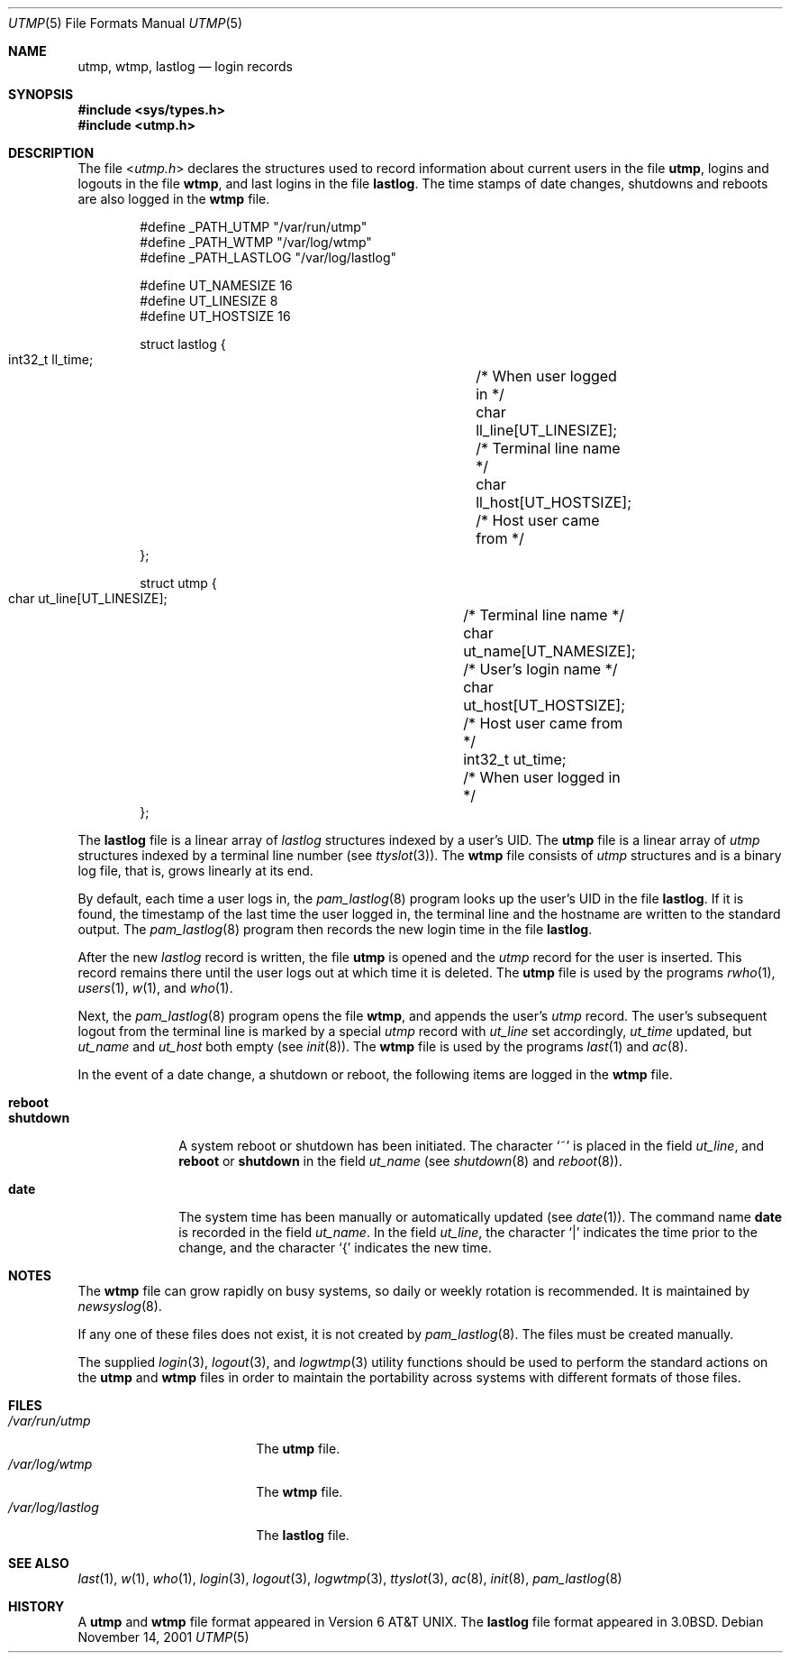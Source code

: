 .\" Copyright (c) 1980, 1991, 1993
.\"	The Regents of the University of California.  All rights reserved.
.\"
.\" Redistribution and use in source and binary forms, with or without
.\" modification, are permitted provided that the following conditions
.\" are met:
.\" 1. Redistributions of source code must retain the above copyright
.\"    notice, this list of conditions and the following disclaimer.
.\" 2. Redistributions in binary form must reproduce the above copyright
.\"    notice, this list of conditions and the following disclaimer in the
.\"    documentation and/or other materials provided with the distribution.
.\" 3. All advertising materials mentioning features or use of this software
.\"    must display the following acknowledgement:
.\"	This product includes software developed by the University of
.\"	California, Berkeley and its contributors.
.\" 4. Neither the name of the University nor the names of its contributors
.\"    may be used to endorse or promote products derived from this software
.\"    without specific prior written permission.
.\"
.\" THIS SOFTWARE IS PROVIDED BY THE REGENTS AND CONTRIBUTORS ``AS IS'' AND
.\" ANY EXPRESS OR IMPLIED WARRANTIES, INCLUDING, BUT NOT LIMITED TO, THE
.\" IMPLIED WARRANTIES OF MERCHANTABILITY AND FITNESS FOR A PARTICULAR PURPOSE
.\" ARE DISCLAIMED.  IN NO EVENT SHALL THE REGENTS OR CONTRIBUTORS BE LIABLE
.\" FOR ANY DIRECT, INDIRECT, INCIDENTAL, SPECIAL, EXEMPLARY, OR CONSEQUENTIAL
.\" DAMAGES (INCLUDING, BUT NOT LIMITED TO, PROCUREMENT OF SUBSTITUTE GOODS
.\" OR SERVICES; LOSS OF USE, DATA, OR PROFITS; OR BUSINESS INTERRUPTION)
.\" HOWEVER CAUSED AND ON ANY THEORY OF LIABILITY, WHETHER IN CONTRACT, STRICT
.\" LIABILITY, OR TORT (INCLUDING NEGLIGENCE OR OTHERWISE) ARISING IN ANY WAY
.\" OUT OF THE USE OF THIS SOFTWARE, EVEN IF ADVISED OF THE POSSIBILITY OF
.\" SUCH DAMAGE.
.\"
.\"     @(#)utmp.5	8.2 (Berkeley) 3/17/94
.\" $FreeBSD: src/share/man/man5/utmp.5,v 1.21 2003/09/08 19:57:20 ru Exp $
.\"
.Dd November 14, 2001
.Dt UTMP 5
.Os
.Sh NAME
.Nm utmp ,
.Nm wtmp ,
.Nm lastlog
.Nd login records
.Sh SYNOPSIS
.In sys/types.h
.In utmp.h
.Sh DESCRIPTION
The file
.In utmp.h
declares the structures used to record information about current
users in the file
.Nm ,
logins and logouts in the file
.Nm wtmp ,
and last logins in the file
.Nm lastlog .
The time stamps of date changes, shutdowns and reboots are also logged in
the
.Nm wtmp
file.
.Bd -literal -offset indent
#define _PATH_UTMP      "/var/run/utmp"
#define _PATH_WTMP      "/var/log/wtmp"
#define _PATH_LASTLOG   "/var/log/lastlog"

#define UT_NAMESIZE     16
#define UT_LINESIZE     8
#define UT_HOSTSIZE     16

struct lastlog {
        int32_t ll_time;		/* When user logged in */
        char    ll_line[UT_LINESIZE];	/* Terminal line name */
        char    ll_host[UT_HOSTSIZE];	/* Host user came from */
};

struct utmp {
        char    ut_line[UT_LINESIZE];	/* Terminal line name */
        char    ut_name[UT_NAMESIZE];	/* User's login name */
        char    ut_host[UT_HOSTSIZE];	/* Host user came from */
        int32_t ut_time;		/* When user logged in */
};
.Ed
.Pp
The
.Nm lastlog
file is a linear array of
.Vt lastlog
structures indexed by a user's
.Tn UID .
The
.Nm
file is a linear array of
.Vt utmp
structures indexed by a terminal line number
(see
.Xr ttyslot 3 ) .
The
.Nm wtmp
file consists of
.Vt utmp
structures and is a binary log file,
that is, grows linearly at its end.
.Pp
By default, each time a user logs in, the
.Xr pam_lastlog 8
program looks up the user's
.Tn UID
in the file
.Nm lastlog .
If it is found, the timestamp of the last time the user logged
in, the terminal line and the hostname
are written to the standard output.
The
.Xr pam_lastlog 8
program then records the new login time in the file
.Nm lastlog .
.Pp
After the new
.Vt lastlog
record is written,
.\" the
.\" .Xr libutil 3
.\" routine
the file
.Nm
is opened and the
.Vt utmp
record for the user is inserted.
This record remains there until
the user logs out at which time it is deleted.
The
.Nm
file is used by the programs
.Xr rwho 1 ,
.Xr users 1 ,
.Xr w 1 ,
and
.Xr who 1 .
.Pp
Next, the
.Xr pam_lastlog 8
program opens the file
.Nm wtmp ,
and appends the user's
.Vt utmp
record.
The user's subsequent logout from the terminal
line is marked by a special
.Vt utmp
record with
.Va ut_line
set accordingly,
.Va ut_time
updated, but
.Va ut_name
and
.Va ut_host
both empty
(see
.Xr init 8 ) .
The
.Nm wtmp
file is used by the programs
.Xr last 1
and
.Xr ac 8 .
.Pp
In the event of a date change, a shutdown or reboot, the
following items are logged in the
.Nm wtmp
file.
.Pp
.Bl -tag -width ".Li shutdown" -compact
.It Li reboot
.It Li shutdown
A system reboot or shutdown has been initiated.
The character
.Ql \&~
is placed in the field
.Va ut_line ,
and
.Li reboot
or
.Li shutdown
in the field
.Va ut_name
(see
.Xr shutdown 8
and
.Xr reboot 8 ) .
.Pp
.It Li date
The system time has been manually or automatically updated
(see
.Xr date 1 ) .
The command name
.Li date
is recorded in the field
.Va ut_name .
In the field
.Va ut_line ,
the character
.Ql \&|
indicates the time prior to the change, and the character
.Ql \&{
indicates the new time.
.El
.Sh NOTES
The
.Nm wtmp
file can grow rapidly on busy systems, so daily or weekly rotation
is recommended.
It is maintained by
.Xr newsyslog 8 .
.Pp
If any one of these files does not exist, it is not created by
.Xr pam_lastlog 8 .
The files must be created manually.
.Pp
The supplied
.Xr login 3 ,
.Xr logout 3 ,
and
.Xr logwtmp 3
utility functions should be used to perform
the standard actions on the
.Nm
and
.Nm wtmp
files in order to maintain the portability across
systems with different formats of those files.
.Sh FILES
.Bl -tag -width ".Pa /var/log/lastlog" -compact
.It Pa /var/run/utmp
The
.Nm
file.
.It Pa /var/log/wtmp
The
.Nm wtmp
file.
.It Pa /var/log/lastlog
The
.Nm lastlog
file.
.El
.Sh SEE ALSO
.Xr last 1 ,
.Xr w 1 ,
.Xr who 1 ,
.Xr login 3 ,
.Xr logout 3 ,
.Xr logwtmp 3 ,
.Xr ttyslot 3 ,
.Xr ac 8 ,
.Xr init 8 ,
.Xr pam_lastlog 8
.Sh HISTORY
A
.Nm
and
.Nm wtmp
file format appeared in
.At v6 .
The
.Nm lastlog
file format appeared in
.Bx 3.0 .
